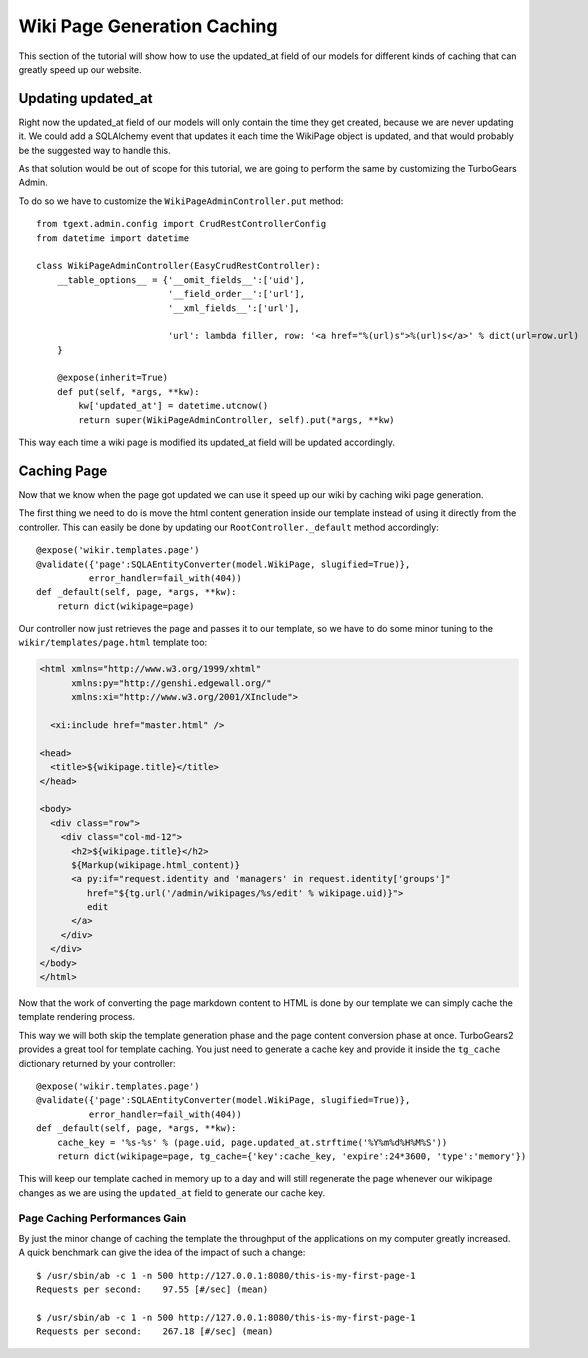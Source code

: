 =============================================
Wiki Page Generation Caching
=============================================

This section of the tutorial will show how to use the updated_at field of our models
for different kinds of caching that can greatly speed up our website.

Updating updated_at
======================

Right now the updated_at field of our models will only contain the time they get created,
because we are never updating it. We could add a SQLAlchemy event that updates it
each time the WikiPage object is updated, and that would probably be the suggested way
to handle this.

As that solution would be out of scope for this tutorial, we are
going to perform the same by customizing the TurboGears Admin.

To do so we have to customize the ``WikiPageAdminController.put`` method::

    from tgext.admin.config import CrudRestControllerConfig
    from datetime import datetime

    class WikiPageAdminController(EasyCrudRestController):
        __table_options__ = {'__omit_fields__':['uid'],
                             '__field_order__':['url'],
                             '__xml_fields__':['url'],

                             'url': lambda filler, row: '<a href="%(url)s">%(url)s</a>' % dict(url=row.url)
        }

        @expose(inherit=True)
        def put(self, *args, **kw):
            kw['updated_at'] = datetime.utcnow()
            return super(WikiPageAdminController, self).put(*args, **kw)

This way each time a wiki page is modified its updated_at field will be updated
accordingly.

Caching Page
===================

Now that we know when the page got updated we can use it speed up our wiki
by caching wiki page generation.

The first thing we need to do is move the html content generation inside our template
instead of using it directly from the controller. This can easily be done by
updating our ``RootController._default`` method accordingly::

    @expose('wikir.templates.page')
    @validate({'page':SQLAEntityConverter(model.WikiPage, slugified=True)},
              error_handler=fail_with(404))
    def _default(self, page, *args, **kw):
        return dict(wikipage=page)

Our controller now just retrieves the page and passes it to our template,
so we have to do some minor tuning to the ``wikir/templates/page.html`` template
too:

.. code-block:: html+genshi

    <html xmlns="http://www.w3.org/1999/xhtml"
          xmlns:py="http://genshi.edgewall.org/"
          xmlns:xi="http://www.w3.org/2001/XInclude">

      <xi:include href="master.html" />

    <head>
      <title>${wikipage.title}</title>
    </head>

    <body>
      <div class="row">
        <div class="col-md-12">
          <h2>${wikipage.title}</h2>
          ${Markup(wikipage.html_content)}
          <a py:if="request.identity and 'managers' in request.identity['groups']"
             href="${tg.url('/admin/wikipages/%s/edit' % wikipage.uid)}">
             edit
          </a>
        </div>
      </div>
    </body>
    </html>

Now that the work of converting the page markdown content to HTML is done
by our template we can simply cache the template rendering process.

This way we will both skip the template generation phase and the page content
conversion phase at once. TurboGears2 provides a great tool for template caching.
You just need to generate a cache key and provide it inside the ``tg_cache`` dictionary
returned by your controller::

    @expose('wikir.templates.page')
    @validate({'page':SQLAEntityConverter(model.WikiPage, slugified=True)},
              error_handler=fail_with(404))
    def _default(self, page, *args, **kw):
        cache_key = '%s-%s' % (page.uid, page.updated_at.strftime('%Y%m%d%H%M%S'))
        return dict(wikipage=page, tg_cache={'key':cache_key, 'expire':24*3600, 'type':'memory'})

This will keep our template cached in memory up to a day and will still regenerate
the page whenever our wikipage changes as we are using the ``updated_at`` field
to generate our cache key.

Page Caching Performances Gain
----------------------------------

By just the minor change of caching the template the throughput of the applications
on my computer greatly increased. A quick benchmark can give the idea of the
impact of such a change::

    $ /usr/sbin/ab -c 1 -n 500 http://127.0.0.1:8080/this-is-my-first-page-1
    Requests per second:    97.55 [#/sec] (mean)

    $ /usr/sbin/ab -c 1 -n 500 http://127.0.0.1:8080/this-is-my-first-page-1
    Requests per second:    267.18 [#/sec] (mean)
